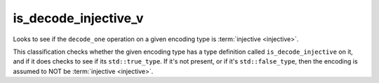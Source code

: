 .. =============================================================================
..
.. ztd.text
.. Copyright © JeanHeyd "ThePhD" Meneide and Shepherd's Oasis, LLC
.. Contact: opensource@soasis.org
..
.. Commercial License Usage
.. Licensees holding valid commercial ztd.text licenses may use this file in
.. accordance with the commercial license agreement provided with the
.. Software or, alternatively, in accordance with the terms contained in
.. a written agreement between you and Shepherd's Oasis, LLC.
.. For licensing terms and conditions see your agreement. For
.. further information contact opensource@soasis.org.
..
.. Apache License Version 2 Usage
.. Alternatively, this file may be used under the terms of Apache License
.. Version 2.0 (the "License") for non-commercial use; you may not use this
.. file except in compliance with the License. You may obtain a copy of the
.. License at
..
.. https://www.apache.org/licenses/LICENSE-2.0
..
.. Unless required by applicable law or agreed to in writing, software
.. distributed under the License is distributed on an "AS IS" BASIS,
.. WITHOUT WARRANTIES OR CONDITIONS OF ANY KIND, either express or implied.
.. See the License for the specific language governing permissions and
.. limitations under the License.
..
.. =============================================================================>

is_decode_injective_v
=====================

Looks to see if the ``decode_one`` operation on a given encoding type is :term:`injective <injective>`.

This classification checks whether the given encoding type has a type definition called ``is_decode_injective`` on it, and if it does checks to see if its ``std::true_type``. If it's not present, or if it's ``std::false_type``, then the encoding is assumed to NOT be :term:`injective <injective>`.

.. doxygenclass:: ztd::text::is_decode_injective
	:members:

.. doxygenvariable:: ztd::text::is_decode_injective_v
